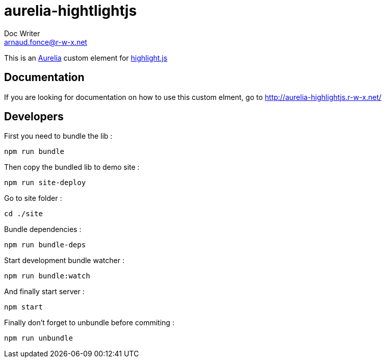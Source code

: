 = aurelia-hightlightjs
Doc Writer <arnaud.fonce@r-w-x.net>

This is an http://aurelia.io/[Aurelia] custom element for https://highlightjs.org/[highlight.js]

== Documentation

If you are looking for documentation on how to use this custom elment, go to 
http://aurelia-highlightjs.r-w-x.net/

== Developers

First you need to bundle the lib :

 npm run bundle

Then copy the bundled lib to demo site :

 npm run site-deploy

Go to site folder :

 cd ./site

Bundle dependencies :

 npm run bundle-deps

Start development bundle watcher :

 npm run bundle:watch

And finally start server :

 npm start

Finally don't forget to unbundle before commiting :

 npm run unbundle

